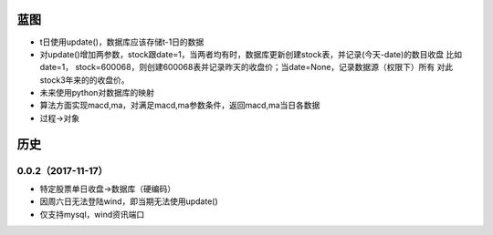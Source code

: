 蓝图
------------
* t日使用update()，数据库应该存储t-1日的数据
* 对update()增加两参数，stock跟date=1，当两者均有时，数据库更新创建stock表，并记录(今天-date)的数目收盘
  比如date=1， stock=600068，则创建600068表并记录昨天的收盘价；当date=None，记录数据源（权限下）所有
  对此stock3年来的的收盘价。
* 未来使用python对数据库的映射
* 算法方面实现macd,ma，对满足macd,ma参数条件，返回macd,ma当日各数据
* 过程->对象


历史
------------

0.0.2（2017-11-17）
++++++++++++++++++

* 特定股票单日收盘->数据库（硬编码）
* 因周六日无法登陆wind，即当期无法使用update()
* 仅支持mysql，wind资讯端口

